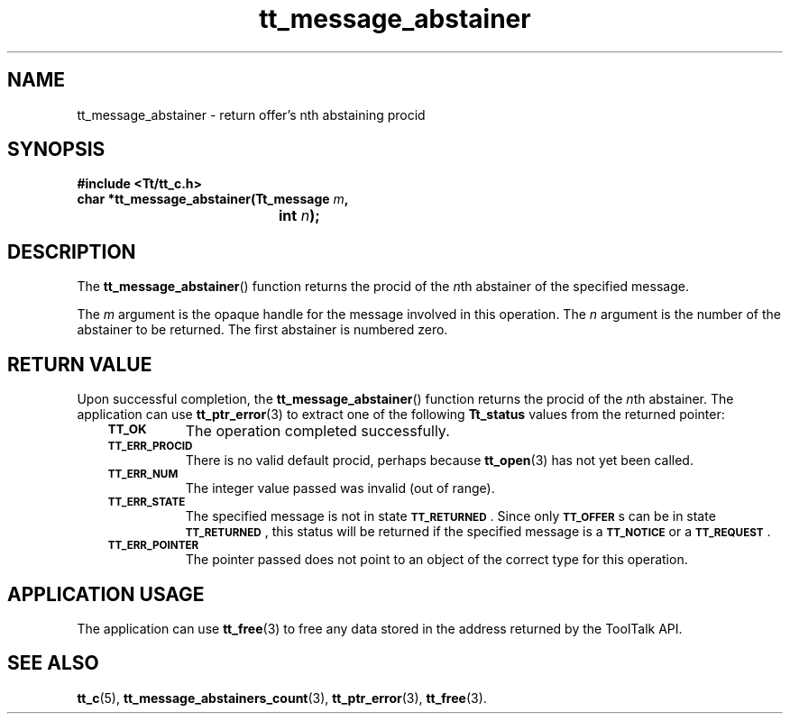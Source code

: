 .de Lc
.\" version of .LI that emboldens its argument
.TP \\n()Jn
\s-1\f3\\$1\f1\s+1
..
.TH tt_message_abstainer 3 "1 March 1996" "ToolTalk 1.3" "ToolTalk Functions"
.BH "1 March 1996"
.\" CDE Common Source Format, Version 1.0.0
.\" (c) Copyright 1993, 1994 Hewlett-Packard Company
.\" (c) Copyright 1993, 1994 International Business Machines Corp.
.\" (c) Copyright 1993, 1994 Sun Microsystems, Inc.
.\" (c) Copyright 1993, 1994 Novell, Inc.
.IX "tt_message_abstainer" "" "tt_message_abstainer(3)" ""
.SH NAME
tt_message_abstainer \- return offer's nth abstaining procid
.SH SYNOPSIS
.ft 3
.nf
#include <Tt/tt_c.h>
.sp 0.5v
.ta \w'char *tt_message_abstainer('u
char *tt_message_abstainer(Tt_message \f2m\fP,
	int \f2n\fP);
.PP
.fi
.SH DESCRIPTION
The
.BR tt_message_abstainer (\|)
function
returns the procid of the
.IR n th
abstainer of the specified message.
.PP
The
.I m
argument is the opaque handle for the message involved in this operation.
The
.I n
argument is the number of the abstainer to be returned.
The first abstainer is numbered zero.
.SH "RETURN VALUE"
Upon successful completion, the
.BR tt_message_abstainer (\|)
function returns the procid of the
.IR n th
abstainer.
The application can use
.BR tt_ptr_error (3)
to extract one of the following
.B Tt_status
values from the returned pointer:
.PP
.RS 3
.nr )J 8
.Lc TT_OK
The operation completed successfully.
.Lc TT_ERR_PROCID
.br
There is no valid default procid, perhaps because
.BR tt_open (3)
has not yet been called.
.Lc TT_ERR_NUM
.br
The integer value passed was invalid (out of range).
.Lc TT_ERR_STATE
.br
The specified message is not in state
.BR \s-1TT_RETURNED\s+1 .
Since only
.BR \s-1TT_OFFER\s+1 s
can be in state
.BR \s-1TT_RETURNED\s+1 ,
this status will be returned if the specified message is a
.BR \s-1TT_NOTICE\s+1
or a
.BR \s-1TT_REQUEST\s+1 .
.Lc TT_ERR_POINTER
.br
The pointer passed does not point to an object of
the correct type for this operation.
.PP
.RE
.nr )J 0
.SH "APPLICATION USAGE"
The application can use
.BR tt_free (3)
to free any data stored in the address returned by the
ToolTalk API.
.SH "SEE ALSO"
.na
.BR tt_c (5),
.BR tt_message_abstainers_count (3),
.BR tt_ptr_error (3),
.BR tt_free (3).
